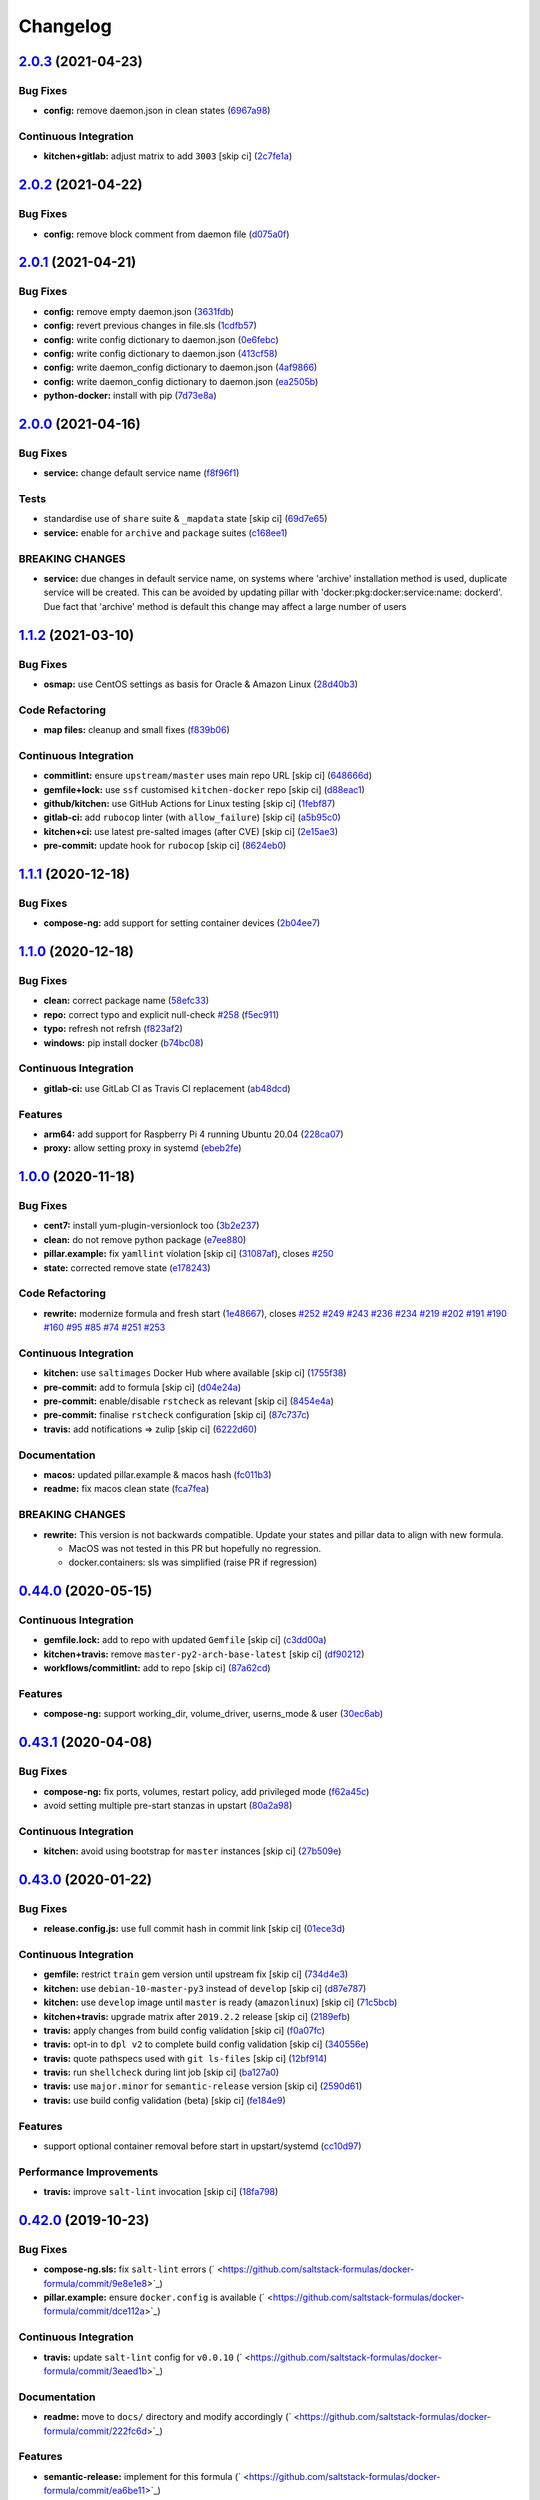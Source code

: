 
Changelog
=========

`2.0.3 <https://github.com/saltstack-formulas/docker-formula/compare/v2.0.2...v2.0.3>`_ (2021-04-23)
--------------------------------------------------------------------------------------------------------

Bug Fixes
^^^^^^^^^


* **config:** remove daemon.json in clean states (\ `6967a98 <https://github.com/saltstack-formulas/docker-formula/commit/6967a98eb5219370996b6091f81eace56870174a>`_\ )

Continuous Integration
^^^^^^^^^^^^^^^^^^^^^^


* **kitchen+gitlab:** adjust matrix to add ``3003`` [skip ci] (\ `2c7fe1a <https://github.com/saltstack-formulas/docker-formula/commit/2c7fe1ad322667664eb38782bd95a311c3c387cf>`_\ )

`2.0.2 <https://github.com/saltstack-formulas/docker-formula/compare/v2.0.1...v2.0.2>`_ (2021-04-22)
--------------------------------------------------------------------------------------------------------

Bug Fixes
^^^^^^^^^


* **config:** remove block comment from daemon file (\ `d075a0f <https://github.com/saltstack-formulas/docker-formula/commit/d075a0f926f5f17bee3932f4fe48f9b4627ad899>`_\ )

`2.0.1 <https://github.com/saltstack-formulas/docker-formula/compare/v2.0.0...v2.0.1>`_ (2021-04-21)
--------------------------------------------------------------------------------------------------------

Bug Fixes
^^^^^^^^^


* **config:** remove empty daemon.json (\ `3631fdb <https://github.com/saltstack-formulas/docker-formula/commit/3631fdb2cc6ed50d26f6ffd9cb9bccf31edaf5d5>`_\ )
* **config:** revert previous changes in file.sls (\ `1cdfb57 <https://github.com/saltstack-formulas/docker-formula/commit/1cdfb57b6bbbc2f13c1877b71fcd18fc1274518b>`_\ )
* **config:** write config dictionary to daemon.json (\ `0e6febc <https://github.com/saltstack-formulas/docker-formula/commit/0e6febc5f104f5d6de232bf0d49226b53c1a8644>`_\ )
* **config:** write config dictionary to daemon.json (\ `413cf58 <https://github.com/saltstack-formulas/docker-formula/commit/413cf58b4f283af4d3a3aa8595e21fd56828d310>`_\ )
* **config:** write daemon_config dictionary to daemon.json (\ `4af9866 <https://github.com/saltstack-formulas/docker-formula/commit/4af9866f04632a0bcad8ce930ef85f219559693f>`_\ )
* **config:** write daemon_config dictionary to daemon.json (\ `ea2505b <https://github.com/saltstack-formulas/docker-formula/commit/ea2505b98871c1da8f7fff1a801157d1cee14ac5>`_\ )
* **python-docker:** install with pip (\ `7d73e8a <https://github.com/saltstack-formulas/docker-formula/commit/7d73e8aca45e2e1e95ace6add1f665271519840c>`_\ )

`2.0.0 <https://github.com/saltstack-formulas/docker-formula/compare/v1.1.2...v2.0.0>`_ (2021-04-16)
--------------------------------------------------------------------------------------------------------

Bug Fixes
^^^^^^^^^


* **service:** change default service name (\ `f8f96f1 <https://github.com/saltstack-formulas/docker-formula/commit/f8f96f1fab80e9edb6e2e86d4df310dc312bf9bb>`_\ )

Tests
^^^^^


* standardise use of ``share`` suite & ``_mapdata`` state [skip ci] (\ `69d7e65 <https://github.com/saltstack-formulas/docker-formula/commit/69d7e65e9f5b6982e758ab0e04d177b16ebd2d7c>`_\ )
* **service:** enable for ``archive`` and ``package`` suites (\ `c168ee1 <https://github.com/saltstack-formulas/docker-formula/commit/c168ee110e80c993869ec38cab6a16782ea60fef>`_\ )

BREAKING CHANGES
^^^^^^^^^^^^^^^^


* **service:** due changes in default service name, on systems
  where 'archive' installation method is used, duplicate service
  will be created. This can be avoided by updating pillar with
  'docker:pkg:docker:service:name: dockerd'. Due fact that 'archive'
  method is default this change may affect a large number of users

`1.1.2 <https://github.com/saltstack-formulas/docker-formula/compare/v1.1.1...v1.1.2>`_ (2021-03-10)
--------------------------------------------------------------------------------------------------------

Bug Fixes
^^^^^^^^^


* **osmap:** use CentOS settings as basis for Oracle & Amazon Linux (\ `28d40b3 <https://github.com/saltstack-formulas/docker-formula/commit/28d40b3082f8309f828aa60224c715024bbe53af>`_\ )

Code Refactoring
^^^^^^^^^^^^^^^^


* **map files:** cleanup and small fixes (\ `f839b06 <https://github.com/saltstack-formulas/docker-formula/commit/f839b0664c82c544359ec367a7379cf2d6085aa4>`_\ )

Continuous Integration
^^^^^^^^^^^^^^^^^^^^^^


* **commitlint:** ensure ``upstream/master`` uses main repo URL [skip ci] (\ `648666d <https://github.com/saltstack-formulas/docker-formula/commit/648666d0590960f0f2a513c219ac7405bab62eb5>`_\ )
* **gemfile+lock:** use ``ssf`` customised ``kitchen-docker`` repo [skip ci] (\ `d88eac1 <https://github.com/saltstack-formulas/docker-formula/commit/d88eac16001c45c1c5314fc58ddf70fd7fadb73f>`_\ )
* **github/kitchen:** use GitHub Actions for Linux testing [skip ci] (\ `1febf87 <https://github.com/saltstack-formulas/docker-formula/commit/1febf87eb0b135914f7d0fac77381f52121cab28>`_\ )
* **gitlab-ci:** add ``rubocop`` linter (with ``allow_failure``\ ) [skip ci] (\ `a5b95c0 <https://github.com/saltstack-formulas/docker-formula/commit/a5b95c01377db3ab9f63210234ac19aa51043c88>`_\ )
* **kitchen+ci:** use latest pre-salted images (after CVE) [skip ci] (\ `2e15ae3 <https://github.com/saltstack-formulas/docker-formula/commit/2e15ae3eff47dd19b153dac440a323cbbacfd5d5>`_\ )
* **pre-commit:** update hook for ``rubocop`` [skip ci] (\ `8624eb0 <https://github.com/saltstack-formulas/docker-formula/commit/8624eb06f0847e64743b5e8cb398d0ac3ad930b1>`_\ )

`1.1.1 <https://github.com/saltstack-formulas/docker-formula/compare/v1.1.0...v1.1.1>`_ (2020-12-18)
--------------------------------------------------------------------------------------------------------

Bug Fixes
^^^^^^^^^


* **compose-ng:** add support for setting container devices (\ `2b04ee7 <https://github.com/saltstack-formulas/docker-formula/commit/2b04ee788e047a5283703199afea9e007f9d9c1e>`_\ )

`1.1.0 <https://github.com/saltstack-formulas/docker-formula/compare/v1.0.0...v1.1.0>`_ (2020-12-18)
--------------------------------------------------------------------------------------------------------

Bug Fixes
^^^^^^^^^


* **clean:** correct package name (\ `58efc33 <https://github.com/saltstack-formulas/docker-formula/commit/58efc33adb4f9ca0bee8b33b8c9ba7da6b787b40>`_\ )
* **repo:** correct typo and explicit null-check `#258 <https://github.com/saltstack-formulas/docker-formula/issues/258>`_ (\ `f5ec911 <https://github.com/saltstack-formulas/docker-formula/commit/f5ec91120eb1dbdc121c2b0faa54f0dfb81ecaea>`_\ )
* **typo:** refresh not refrsh (\ `f823af2 <https://github.com/saltstack-formulas/docker-formula/commit/f823af2ae91dd35237539bb953263e23a129a020>`_\ )
* **windows:** pip install docker (\ `b74bc08 <https://github.com/saltstack-formulas/docker-formula/commit/b74bc086864c1889de50da3d8a6376e104257ab2>`_\ )

Continuous Integration
^^^^^^^^^^^^^^^^^^^^^^


* **gitlab-ci:** use GitLab CI as Travis CI replacement (\ `ab48dcd <https://github.com/saltstack-formulas/docker-formula/commit/ab48dcdf0a8943941e7cf2044fef099d6bc1b29b>`_\ )

Features
^^^^^^^^


* **arm64:** add support for Raspberry Pi 4 running Ubuntu 20.04 (\ `228ca07 <https://github.com/saltstack-formulas/docker-formula/commit/228ca0739711bdc280ed32a76e12501ccd4ea46b>`_\ )
* **proxy:** allow setting proxy in systemd (\ `ebeb2fe <https://github.com/saltstack-formulas/docker-formula/commit/ebeb2fe0332d91234f0bf78ae8b800ad694604b9>`_\ )

`1.0.0 <https://github.com/saltstack-formulas/docker-formula/compare/v0.44.0...v1.0.0>`_ (2020-11-18)
---------------------------------------------------------------------------------------------------------

Bug Fixes
^^^^^^^^^


* **cent7:** install yum-plugin-versionlock too (\ `3b2e237 <https://github.com/saltstack-formulas/docker-formula/commit/3b2e2377a5f1160ca6dcfdf3bfca344f9d596b1f>`_\ )
* **clean:** do not remove python package (\ `e7ee880 <https://github.com/saltstack-formulas/docker-formula/commit/e7ee8809c94a56b06b7829b221a930c1bf5d7718>`_\ )
* **pillar.example:** fix ``yamllint`` violation [skip ci] (\ `31087af <https://github.com/saltstack-formulas/docker-formula/commit/31087afced764593b5758363d2e5b5f6382c68ea>`_\ ), closes `#250 <https://github.com/saltstack-formulas/docker-formula/issues/250>`_
* **state:** corrected remove state (\ `e178243 <https://github.com/saltstack-formulas/docker-formula/commit/e1782434e37778e365302c6c304bc357a54bd4b2>`_\ )

Code Refactoring
^^^^^^^^^^^^^^^^


* **rewrite:** modernize formula and fresh start (\ `1e48667 <https://github.com/saltstack-formulas/docker-formula/commit/1e48667188cbaac5497fcdb5c652f0a6dd3257ee>`_\ ), closes `#252 <https://github.com/saltstack-formulas/docker-formula/issues/252>`_ `#249 <https://github.com/saltstack-formulas/docker-formula/issues/249>`_ `#243 <https://github.com/saltstack-formulas/docker-formula/issues/243>`_ `#236 <https://github.com/saltstack-formulas/docker-formula/issues/236>`_ `#234 <https://github.com/saltstack-formulas/docker-formula/issues/234>`_ `#219 <https://github.com/saltstack-formulas/docker-formula/issues/219>`_ `#202 <https://github.com/saltstack-formulas/docker-formula/issues/202>`_ `#191 <https://github.com/saltstack-formulas/docker-formula/issues/191>`_ `#190 <https://github.com/saltstack-formulas/docker-formula/issues/190>`_ `#160 <https://github.com/saltstack-formulas/docker-formula/issues/160>`_ `#95 <https://github.com/saltstack-formulas/docker-formula/issues/95>`_ `#85 <https://github.com/saltstack-formulas/docker-formula/issues/85>`_ `#74 <https://github.com/saltstack-formulas/docker-formula/issues/74>`_ `#251 <https://github.com/saltstack-formulas/docker-formula/issues/251>`_ `#253 <https://github.com/saltstack-formulas/docker-formula/issues/253>`_

Continuous Integration
^^^^^^^^^^^^^^^^^^^^^^


* **kitchen:** use ``saltimages`` Docker Hub where available [skip ci] (\ `1755f38 <https://github.com/saltstack-formulas/docker-formula/commit/1755f38fd9d8b895bfe8eac429fa62e48ed51697>`_\ )
* **pre-commit:** add to formula [skip ci] (\ `d04e24a <https://github.com/saltstack-formulas/docker-formula/commit/d04e24a6e8f819c5d808e6c30f8fac3356ad1d0b>`_\ )
* **pre-commit:** enable/disable ``rstcheck`` as relevant [skip ci] (\ `8454e4a <https://github.com/saltstack-formulas/docker-formula/commit/8454e4ad4476c8e7e6dd7af4197f787fb9d987ad>`_\ )
* **pre-commit:** finalise ``rstcheck`` configuration [skip ci] (\ `87c737c <https://github.com/saltstack-formulas/docker-formula/commit/87c737cb6fc2c7d7d4268f23f1fb074a580c653b>`_\ )
* **travis:** add notifications => zulip [skip ci] (\ `6222d60 <https://github.com/saltstack-formulas/docker-formula/commit/6222d60ad2883b89f901198947f5061e4a10ab43>`_\ )

Documentation
^^^^^^^^^^^^^


* **macos:** updated pillar.example & macos hash (\ `fc011b3 <https://github.com/saltstack-formulas/docker-formula/commit/fc011b38fa44e441586961cc7c051c008bfe66e5>`_\ )
* **readme:** fix macos clean state (\ `fca7fea <https://github.com/saltstack-formulas/docker-formula/commit/fca7fea55aba95e0f139128cde97ca2f5c133919>`_\ )

BREAKING CHANGES
^^^^^^^^^^^^^^^^


* 
  **rewrite:** This version is not backwards compatible. Update
  your states and pillar data to align with new formula.


  * MacOS was not tested in this PR but hopefully no regression.
  * docker.containers: sls was simplified (raise PR if regression)

`0.44.0 <https://github.com/saltstack-formulas/docker-formula/compare/v0.43.1...v0.44.0>`_ (2020-05-15)
-----------------------------------------------------------------------------------------------------------

Continuous Integration
^^^^^^^^^^^^^^^^^^^^^^


* **gemfile.lock:** add to repo with updated ``Gemfile`` [skip ci] (\ `c3dd00a <https://github.com/saltstack-formulas/docker-formula/commit/c3dd00a2472eb092761419a88eeb0fa29117d97a>`_\ )
* **kitchen+travis:** remove ``master-py2-arch-base-latest`` [skip ci] (\ `df90212 <https://github.com/saltstack-formulas/docker-formula/commit/df9021232563c8fe4583c2faee48f8f1d17c3562>`_\ )
* **workflows/commitlint:** add to repo [skip ci] (\ `87a62cd <https://github.com/saltstack-formulas/docker-formula/commit/87a62cd8fb42b5561ad2ec12cfdba7b342f81359>`_\ )

Features
^^^^^^^^


* **compose-ng:** support working_dir, volume_driver, userns_mode & user (\ `30ec6ab <https://github.com/saltstack-formulas/docker-formula/commit/30ec6ab02bd0265e90b12bcc367b7334bf536a4a>`_\ )

`0.43.1 <https://github.com/saltstack-formulas/docker-formula/compare/v0.43.0...v0.43.1>`_ (2020-04-08)
-----------------------------------------------------------------------------------------------------------

Bug Fixes
^^^^^^^^^


* **compose-ng:** fix ports, volumes, restart policy, add privileged mode (\ `f62a45c <https://github.com/saltstack-formulas/docker-formula/commit/f62a45cd0e1aea91eed27dac1724090ef18aceea>`_\ )
* avoid setting multiple pre-start stanzas in upstart (\ `80a2a98 <https://github.com/saltstack-formulas/docker-formula/commit/80a2a985e96b2d7c9867660f15a5e7a9808ee156>`_\ )

Continuous Integration
^^^^^^^^^^^^^^^^^^^^^^


* **kitchen:** avoid using bootstrap for ``master`` instances [skip ci] (\ `27b509e <https://github.com/saltstack-formulas/docker-formula/commit/27b509e696e06b9ea244170608f348f841ebb36c>`_\ )

`0.43.0 <https://github.com/saltstack-formulas/docker-formula/compare/v0.42.0...v0.43.0>`_ (2020-01-22)
-----------------------------------------------------------------------------------------------------------

Bug Fixes
^^^^^^^^^


* **release.config.js:** use full commit hash in commit link [skip ci] (\ `01ece3d <https://github.com/saltstack-formulas/docker-formula/commit/01ece3dba8e581b15da1087c58b484b56177f0de>`_\ )

Continuous Integration
^^^^^^^^^^^^^^^^^^^^^^


* **gemfile:** restrict ``train`` gem version until upstream fix [skip ci] (\ `734d4e3 <https://github.com/saltstack-formulas/docker-formula/commit/734d4e3a884253ecc0f37493b0af6cf2398dbac0>`_\ )
* **kitchen:** use ``debian-10-master-py3`` instead of ``develop`` [skip ci] (\ `d87e787 <https://github.com/saltstack-formulas/docker-formula/commit/d87e7871989b56293b577976c122c6c7095d61e3>`_\ )
* **kitchen:** use ``develop`` image until ``master`` is ready (\ ``amazonlinux``\ ) [skip ci] (\ `71c5bcb <https://github.com/saltstack-formulas/docker-formula/commit/71c5bcb0aead53192ec4bb9f560ed312c80af1f6>`_\ )
* **kitchen+travis:** upgrade matrix after ``2019.2.2`` release [skip ci] (\ `2189efb <https://github.com/saltstack-formulas/docker-formula/commit/2189efbc8af5fa6a529acbe3410b62558132a044>`_\ )
* **travis:** apply changes from build config validation [skip ci] (\ `f0a07fc <https://github.com/saltstack-formulas/docker-formula/commit/f0a07fc7c03107b21dd9f7161972b084893f19ee>`_\ )
* **travis:** opt-in to ``dpl v2`` to complete build config validation [skip ci] (\ `340556e <https://github.com/saltstack-formulas/docker-formula/commit/340556e081780d890db064dc84d7fdd177e55d93>`_\ )
* **travis:** quote pathspecs used with ``git ls-files`` [skip ci] (\ `12bf914 <https://github.com/saltstack-formulas/docker-formula/commit/12bf914e2468ce8b09f172c12c5df8aa4b7175e5>`_\ )
* **travis:** run ``shellcheck`` during lint job [skip ci] (\ `ba127a0 <https://github.com/saltstack-formulas/docker-formula/commit/ba127a08113bf43f3bbb7691d1bc670e659e4c45>`_\ )
* **travis:** use ``major.minor`` for ``semantic-release`` version [skip ci] (\ `2590d61 <https://github.com/saltstack-formulas/docker-formula/commit/2590d61eeadb82ae420db450f3885b95a77be52c>`_\ )
* **travis:** use build config validation (beta) [skip ci] (\ `fe184e9 <https://github.com/saltstack-formulas/docker-formula/commit/fe184e95123ad90c2a38515a50118f5ab82cac1b>`_\ )

Features
^^^^^^^^


* support optional container removal before start in upstart/systemd (\ `cc10d97 <https://github.com/saltstack-formulas/docker-formula/commit/cc10d97ee0a8f85f8d94f6ec4b1918c906338afd>`_\ )

Performance Improvements
^^^^^^^^^^^^^^^^^^^^^^^^


* **travis:** improve ``salt-lint`` invocation [skip ci] (\ `18fa798 <https://github.com/saltstack-formulas/docker-formula/commit/18fa79879dbb37c90c45c836018126dfbd61f5e2>`_\ )

`0.42.0 <https://github.com/saltstack-formulas/docker-formula/compare/v0.41.0...v0.42.0>`_ (2019-10-23)
-----------------------------------------------------------------------------------------------------------

Bug Fixes
^^^^^^^^^


* **compose-ng.sls:** fix ``salt-lint`` errors (\ ` <https://github.com/saltstack-formulas/docker-formula/commit/9e8e1e8>`_\ )
* **pillar.example:** ensure ``docker.config`` is available (\ ` <https://github.com/saltstack-formulas/docker-formula/commit/dce112a>`_\ )

Continuous Integration
^^^^^^^^^^^^^^^^^^^^^^


* **travis:** update ``salt-lint`` config for ``v0.0.10`` (\ ` <https://github.com/saltstack-formulas/docker-formula/commit/3eaed1b>`_\ )

Documentation
^^^^^^^^^^^^^


* **readme:** move to ``docs/`` directory and modify accordingly (\ ` <https://github.com/saltstack-formulas/docker-formula/commit/222fc6d>`_\ )

Features
^^^^^^^^


* **semantic-release:** implement for this formula (\ ` <https://github.com/saltstack-formulas/docker-formula/commit/ea6be11>`_\ )

Tests
^^^^^


* **inspec:** add tests for package, config & service (\ ` <https://github.com/saltstack-formulas/docker-formula/commit/451d76d>`_\ )
* **testinfra:** remove from the formula (\ ` <https://github.com/saltstack-formulas/docker-formula/commit/62122d2>`_\ )
